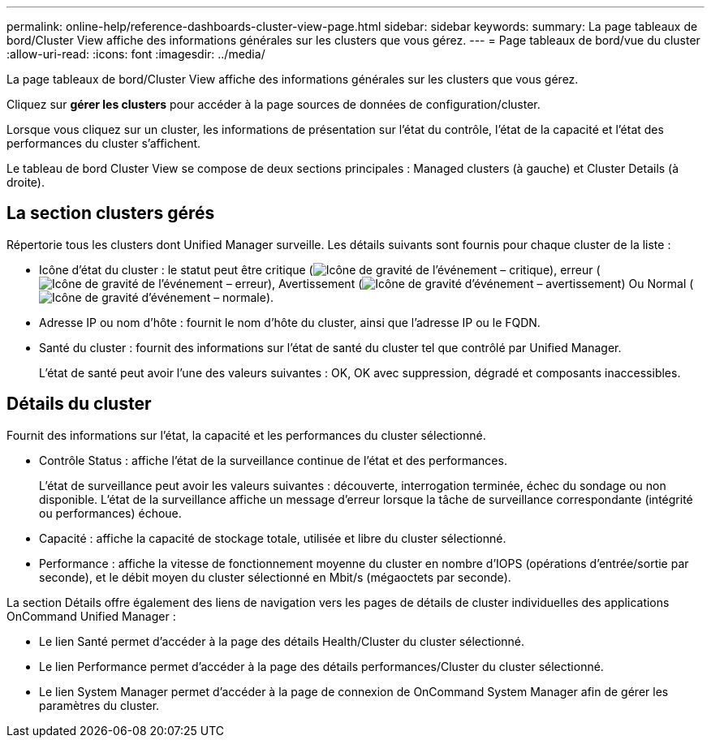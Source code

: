 ---
permalink: online-help/reference-dashboards-cluster-view-page.html 
sidebar: sidebar 
keywords:  
summary: La page tableaux de bord/Cluster View affiche des informations générales sur les clusters que vous gérez. 
---
= Page tableaux de bord/vue du cluster
:allow-uri-read: 
:icons: font
:imagesdir: ../media/


[role="lead"]
La page tableaux de bord/Cluster View affiche des informations générales sur les clusters que vous gérez.

Cliquez sur *gérer les clusters* pour accéder à la page sources de données de configuration/cluster.

Lorsque vous cliquez sur un cluster, les informations de présentation sur l'état du contrôle, l'état de la capacité et l'état des performances du cluster s'affichent.

Le tableau de bord Cluster View se compose de deux sections principales : Managed clusters (à gauche) et Cluster Details (à droite).



== La section clusters gérés

Répertorie tous les clusters dont Unified Manager surveille. Les détails suivants sont fournis pour chaque cluster de la liste :

* Icône d'état du cluster : le statut peut être critique (image:../media/sev-critical-um60.png["Icône de gravité de l'événement – critique"]), erreur (image:../media/sev-error-um60.png["Icône de gravité de l'événement – erreur"]), Avertissement (image:../media/sev-warning-um60.png["Icône de gravité d'événement – avertissement"]) Ou Normal (image:../media/sev-normal-um60.png["Icône de gravité d'événement – normale"]).
* Adresse IP ou nom d'hôte : fournit le nom d'hôte du cluster, ainsi que l'adresse IP ou le FQDN.
* Santé du cluster : fournit des informations sur l'état de santé du cluster tel que contrôlé par Unified Manager.
+
L'état de santé peut avoir l'une des valeurs suivantes : OK, OK avec suppression, dégradé et composants inaccessibles.





== Détails du cluster

Fournit des informations sur l'état, la capacité et les performances du cluster sélectionné.

* Contrôle Status : affiche l'état de la surveillance continue de l'état et des performances.
+
L'état de surveillance peut avoir les valeurs suivantes : découverte, interrogation terminée, échec du sondage ou non disponible. L'état de la surveillance affiche un message d'erreur lorsque la tâche de surveillance correspondante (intégrité ou performances) échoue.

* Capacité : affiche la capacité de stockage totale, utilisée et libre du cluster sélectionné.
* Performance : affiche la vitesse de fonctionnement moyenne du cluster en nombre d'IOPS (opérations d'entrée/sortie par seconde), et le débit moyen du cluster sélectionné en Mbit/s (mégaoctets par seconde).


La section Détails offre également des liens de navigation vers les pages de détails de cluster individuelles des applications OnCommand Unified Manager :

* Le lien Santé permet d'accéder à la page des détails Health/Cluster du cluster sélectionné.
* Le lien Performance permet d'accéder à la page des détails performances/Cluster du cluster sélectionné.
* Le lien System Manager permet d'accéder à la page de connexion de OnCommand System Manager afin de gérer les paramètres du cluster.


